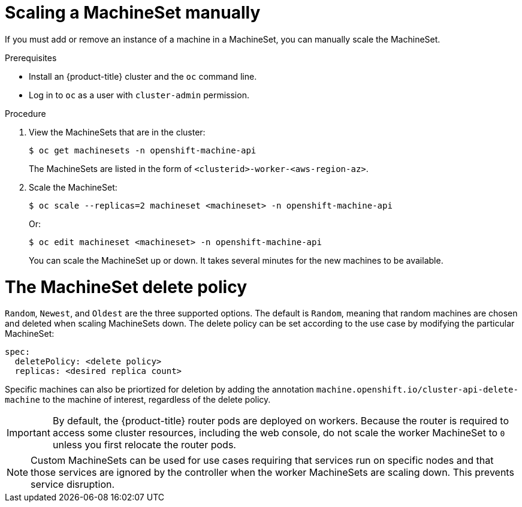 // Module included in the following assemblies:
//
// * machine_management/manually-scaling-machineset.adoc

[id="machineset-manually-scaling_{context}"]
= Scaling a MachineSet manually

If you must add or remove an instance of a machine in a MachineSet, you can manually scale the MachineSet.

.Prerequisites

* Install an {product-title} cluster and the `oc` command line.
* Log in to  `oc` as a user with `cluster-admin` permission.

.Procedure

. View the MachineSets that are in the cluster:
+
----
$ oc get machinesets -n openshift-machine-api
----
+
The MachineSets are listed in the form of `<clusterid>-worker-<aws-region-az>`.

. Scale the MachineSet:
+
----
$ oc scale --replicas=2 machineset <machineset> -n openshift-machine-api
----
Or:
+
----
$ oc edit machineset <machineset> -n openshift-machine-api
----
+
You can scale the MachineSet up or down. It takes several minutes for the new
machines to be available.

= The MachineSet delete policy

`Random`, `Newest`, and `Oldest` are the three supported options. The default is `Random`, meaning  that random machines are chosen and deleted when scaling MachineSets down. The delete policy can be set according to the use case by modifying the particular MachineSet:

----

spec:
  deletePolicy: <delete policy>
  replicas: <desired replica count>

----

Specific machines can also be priortized for deletion by adding the annotation `machine.openshift.io/cluster-api-delete-machine` to the machine of interest, regardless of the delete policy.

[IMPORTANT]
====
By default, the {product-title} router pods are deployed on workers. Because the router is required to access some cluster resources, including the web console, do not scale the worker MachineSet to `0` unless you first relocate the router pods.
====

[NOTE]
====
Custom MachineSets can be used for use cases requiring that services run on specific nodes and that those services are ignored by the controller when the worker MachineSets are scaling down. This prevents service disruption.
====
